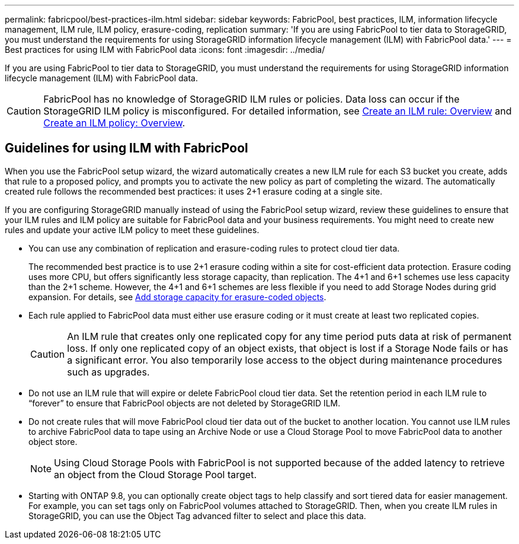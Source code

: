 ---
permalink: fabricpool/best-practices-ilm.html
sidebar: sidebar
keywords: FabricPool, best practices, ILM, information lifecycle management, ILM rule, ILM policy, erasure-coding, replication
summary: 'If you are using FabricPool to tier data to StorageGRID, you must understand the requirements for using StorageGRID information lifecycle management (ILM) with FabricPool data.'
---
= Best practices for using ILM with FabricPool data
:icons: font
:imagesdir: ../media/

[.lead]
If you are using FabricPool to tier data to StorageGRID, you must understand the requirements for using StorageGRID information lifecycle management (ILM) with FabricPool data. 

CAUTION: FabricPool has no knowledge of StorageGRID ILM rules or policies. Data loss can occur if the StorageGRID ILM policy is misconfigured. For detailed information, see link:../ilm/what-ilm-rule-is.html[Create an ILM rule: Overview] and link:../ilm/creating-ilm-policy.html[Create an ILM policy: Overview].

== Guidelines for using ILM with FabricPool
When you use the FabricPool setup wizard, the wizard automatically creates a new ILM rule for each S3 bucket you create, adds that rule to a proposed policy, and prompts you to activate the new policy as part of completing the wizard. The automatically created rule follows the recommended best practices: it uses 2+1 erasure coding at a single site.

If you are configuring StorageGRID manually instead of using the FabricPool setup wizard, review these guidelines to ensure that your ILM rules and ILM policy are suitable for FabricPool data and your business requirements. You might need to create new rules and update your active ILM policy to meet these guidelines.

* You can use any combination of replication and erasure-coding rules to protect cloud tier data.
+
The recommended best practice is to use 2+1 erasure coding within a site for cost-efficient data protection. Erasure coding uses more CPU, but offers significantly less storage capacity, than replication. The 4+1 and 6+1 schemes use less capacity than the 2+1 scheme. However, the 4+1 and 6+1 schemes are less flexible if you need to add Storage Nodes during grid expansion. For details, see link:../expand/adding-storage-capacity-for-erasure-coded-objects.html[Add storage capacity for erasure-coded objects].

* Each rule applied to FabricPool data must either use erasure coding or it must create at least two replicated copies.
+
CAUTION: An ILM rule that creates only one replicated copy for any time period puts data at risk of permanent loss. If only one replicated copy of an object exists, that object is lost if a Storage Node fails or has a significant error. You also temporarily lose access to the object during maintenance procedures such as upgrades.

* Do not use an ILM rule that will expire or delete FabricPool cloud tier data. Set the retention period in each ILM rule to "`forever`" to ensure that FabricPool objects are not deleted by StorageGRID ILM.
* Do not create rules that will move FabricPool cloud tier data out of the bucket to another location. You cannot use ILM rules to archive FabricPool data to tape using an Archive Node or use a Cloud Storage Pool to move FabricPool data to another object store.
+
NOTE: Using Cloud Storage Pools with FabricPool is not supported because of the added latency to retrieve an object from the Cloud Storage Pool target.

* Starting with ONTAP 9.8, you can optionally create object tags to help classify and sort tiered data for easier management. For example, you can set tags only on FabricPool volumes attached to StorageGRID. Then, when you create ILM rules in StorageGRID, you can use the Object Tag advanced filter to select and place this data.
